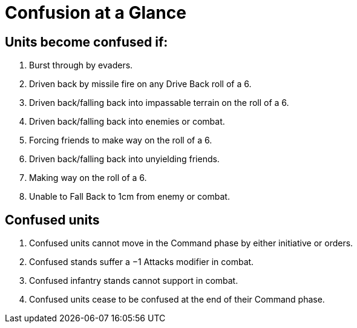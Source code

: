 = Confusion at a Glance
:page-role: -toc at-a-glance

== Units become confused if:

. Burst through by evaders.
. Driven back by missile fire on any Drive Back roll of a 6.
. Driven back/falling back into impassable terrain on the roll of a 6.
. Driven back/falling back into enemies or combat.
. Forcing friends to make way on the roll of a 6.
. Driven back/falling back into unyielding friends.
. Making way on the roll of a 6.
. Unable to Fall Back to 1cm from enemy or combat.

== Confused units

. Confused units cannot move in the Command phase by either initiative or orders.
. Confused stands suffer a −1 Attacks modifier in combat.
. Confused infantry stands cannot support in combat.
. Confused units cease to be confused at the end of their Command phase.
